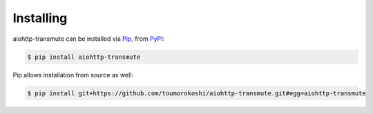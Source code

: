 ==========
Installing
==========

aiohttp-transmute can be installed via `Pip <https://pip.pypa.io/en/stable/>`_, from `PyPI <https://pypi.python.org/>`_:

.. code-block:: bash

    $ pip install aiohttp-transmute


Pip allows installation from source as well:

.. code-block:: bash

    $ pip install git+https://github.com/toumorokoshi/aiohttp-transmute.git#egg=aiohttp-transmute
